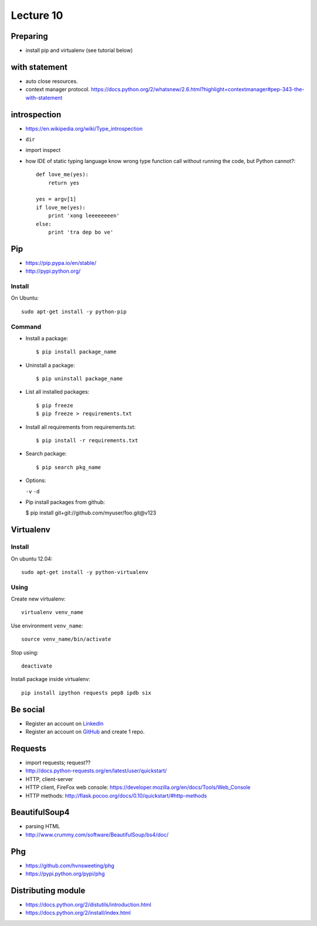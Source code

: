Lecture 10
=========
Preparing
---------

- install pip and virtualenv (see tutorial below)

with statement
--------------

- auto close resources.
- context manager protocol.
  https://docs.python.org/2/whatsnew/2.6.html?highlight=contextmanager#pep-343-the-with-statement

introspection
-------------

- https://en.wikipedia.org/wiki/Type_introspection
- ``dir``
- import inspect
- how IDE of static typing language know wrong type function call without
  running the code, but Python cannot?::

    def love_me(yes):
        return yes

    yes = argv[1]
    if love_me(yes):
        print 'xong leeeeeeeen'
    else:
        print 'tra dep bo ve'

Pip
---

- https://pip.pypa.io/en/stable/
- http://pypi.python.org/

Install
~~~~~~~

On Ubuntu::

  sudo apt-get install -y python-pip

Command
~~~~~~~

- Install a package::

  $ pip install package_name

- Uninstall a package::

  $ pip uninstall package_name

- List all installed packages::

  $ pip freeze
  $ pip freeze > requirements.txt

- Install all requirements from requirements.txt::

  $ pip install -r requirements.txt

- Search package::

  $ pip search pkg_name

- Options:

  ``-v`` ``-d``

- Pip install packages from github:

  $ pip install git+git://github.com/myuser/foo.git@v123

Virtualenv
----------

Install
~~~~~~~

On ubuntu 12.04::

  sudo apt-get install -y python-virtualenv

Using
~~~~~

Create new virtualenv::

  virtualenv venv_name

Use environment ``venv_name``::

  source venv_name/bin/activate

Stop using::

  deactivate

Install package inside virtualenv::

  pip install ipython requests pep8 ipdb six

Be social
---------

- Register an account on `LinkedIn <https://www.linkedin.com/>`_
- Register an account on `GitHub <https://github.com/>`_ and create 1 repo.

Requests
--------

- import requests; request??
- http://docs.python-requests.org/en/latest/user/quickstart/
- HTTP, client-server
- HTTP client, FireFox web console: https://developer.mozilla.org/en/docs/Tools/Web_Console
- HTTP methods: http://flask.pocoo.org/docs/0.10/quickstart/#http-methods

BeautifulSoup4
--------------

- parsing HTML
- http://www.crummy.com/software/BeautifulSoup/bs4/doc/

Phg
---

- https://github.com/hvnsweeting/phg
- https://pypi.python.org/pypi/phg

Distributing module
-------------------

- https://docs.python.org/2/distutils/introduction.html
- https://docs.python.org/2/install/index.html
